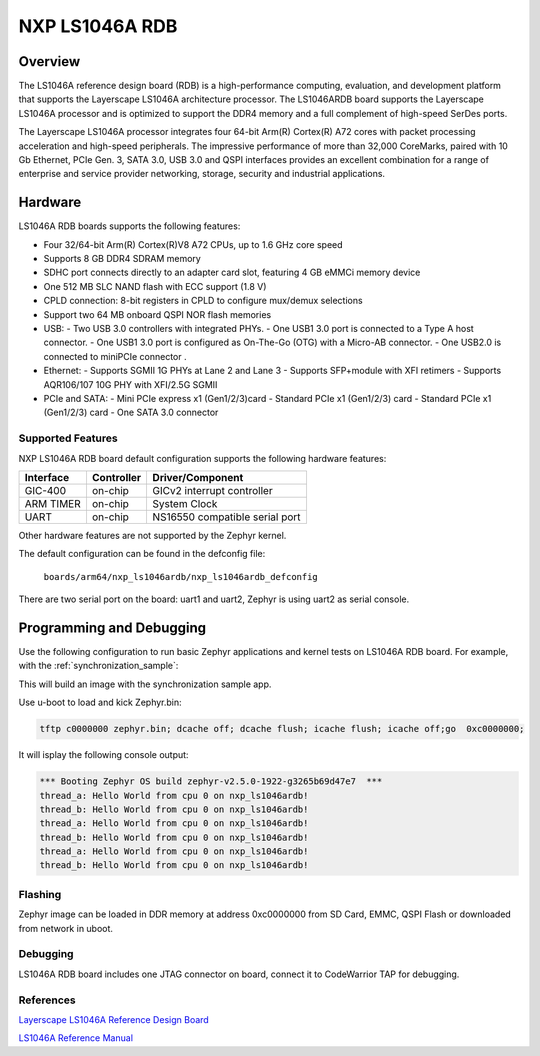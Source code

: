 .. _nxp_ls1046ardb:

NXP LS1046A RDB
#################################

Overview
********

The LS1046A reference design board (RDB) is a high-performance computing,
evaluation, and development platform that supports the Layerscape LS1046A
architecture processor. The LS1046ARDB board supports the Layerscape LS1046A
processor and is optimized to support the DDR4 memory and a full complement
of high-speed SerDes ports.

The Layerscape LS1046A processor integrates four 64-bit Arm(R) Cortex(R) A72
cores with packet processing acceleration and high-speed peripherals. The
impressive performance of more than 32,000 CoreMarks, paired with 10 Gb
Ethernet, PCIe Gen. 3, SATA 3.0, USB 3.0 and QSPI interfaces provides an
excellent combination for a range of enterprise and service provider
networking, storage, security and industrial applications.

Hardware
********

LS1046A RDB boards supports the following features:


- Four 32/64-bit Arm(R) Cortex(R)V8 A72 CPUs, up to 1.6 GHz core speed
- Supports 8 GB DDR4 SDRAM memory
- SDHC port connects directly to an adapter card slot, featuring 4 GB eMMCi
  memory device
- One 512 MB SLC NAND flash with ECC support (1.8 V)
- CPLD connection: 8-bit registers in CPLD to configure mux/demux selections
- Support two 64 MB onboard QSPI NOR flash memories
- USB:
  - Two USB 3.0 controllers with integrated PHYs.
  - One USB1 3.0 port is connected to a Type A host connector.
  - One USB1 3.0 port is configured as On-The-Go (OTG) with a Micro-AB connector.
  - One USB2.0 is connected to miniPCIe connector .
- Ethernet:
  - Supports SGMII 1G PHYs at Lane 2 and Lane 3
  - Supports SFP+module with XFI retimers
  - Supports AQR106/107 10G PHY with XFI/2.5G SGMII
- PCIe and SATA:
  - Mini PCIe express x1 (Gen1/2/3)card
  - Standard PCIe x1 (Gen1/2/3) card
  - Standard PCIe x1 (Gen1/2/3) card
  - One SATA 3.0 connector

Supported Features
==================

NXP LS1046A RDB board default configuration supports the following
hardware features:

+-----------+------------+--------------------------------------+
| Interface | Controller | Driver/Component                     |
+===========+============+======================================+
| GIC-400   | on-chip    | GICv2 interrupt controller           |
+-----------+------------+--------------------------------------+
| ARM TIMER | on-chip    | System Clock                         |
+-----------+------------+--------------------------------------+
| UART      | on-chip    | NS16550 compatible serial port       |
+-----------+------------+--------------------------------------+

Other hardware features are not supported by the Zephyr kernel.

The default configuration can be found in the defconfig file:

        ``boards/arm64/nxp_ls1046ardb/nxp_ls1046ardb_defconfig``

There are two serial port on the board: uart1 and uart2, Zephyr is using
uart2 as serial console.

Programming and Debugging
*************************

Use the following configuration to run basic Zephyr applications and
kernel tests on LS1046A RDB board. For example, with the :ref:`synchronization_sample`:

.. zephyr-app-commands::
   :zephyr-app: samples/synchronization
   :host-os: unix
   :board: nxp_ls1046ardb
   :goals: run

This will build an image with the synchronization sample app.

Use u-boot to load and kick Zephyr.bin:

.. code-block:: console

	tftp c0000000 zephyr.bin; dcache off; dcache flush; icache flush; icache off;go  0xc0000000;

It will isplay the following console output:

.. code-block:: console

	*** Booting Zephyr OS build zephyr-v2.5.0-1922-g3265b69d47e7  ***
	thread_a: Hello World from cpu 0 on nxp_ls1046ardb!
	thread_b: Hello World from cpu 0 on nxp_ls1046ardb!
	thread_a: Hello World from cpu 0 on nxp_ls1046ardb!
	thread_b: Hello World from cpu 0 on nxp_ls1046ardb!
	thread_a: Hello World from cpu 0 on nxp_ls1046ardb!
	thread_b: Hello World from cpu 0 on nxp_ls1046ardb!

Flashing
========

Zephyr image can be loaded in DDR memory at address 0xc0000000 from SD Card,
EMMC, QSPI Flash or downloaded from network in uboot.

Debugging
=========

LS1046A RDB board includes one JTAG connector on board, connect it to
CodeWarrior TAP for debugging.

References
==========

`Layerscape LS1046A Reference Design Board <https://www.nxp.com/design/qoriq-developer-resources/layerscape-ls1046a-reference-design-board:LS1046A-RDB>`_

`LS1046A Reference Manual <https://www.nxp.com/webapp/Download?colCode=LS1046ARM>`_
